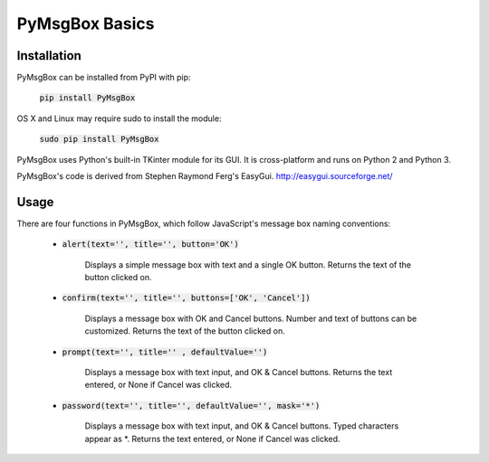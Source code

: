 .. default-role:: code
===============
PyMsgBox Basics
===============


Installation
============

PyMsgBox can be installed from PyPI with pip:

    `pip install PyMsgBox`

OS X and Linux may require sudo to install the module:

    `sudo pip install PyMsgBox`

PyMsgBox uses Python's built-in TKinter module for its GUI. It is cross-platform and runs on Python 2 and Python 3.

PyMsgBox's code is derived from Stephen Raymond Ferg's EasyGui. http://easygui.sourceforge.net/

Usage
=====

There are four functions in PyMsgBox, which follow JavaScript's message box naming conventions:

 - `alert(text='', title='', button='OK')`

    Displays a simple message box with text and a single OK button. Returns the text of the button clicked on.

 - `confirm(text='', title='', buttons=['OK', 'Cancel'])`

    Displays a message box with OK and Cancel buttons. Number and text of buttons can be customized. Returns the text of the button clicked on.

 - `prompt(text='', title='' , defaultValue='')`

    Displays a message box with text input, and OK & Cancel buttons. Returns the text entered, or None if Cancel was clicked.

 - `password(text='', title='', defaultValue='', mask='*')`

    Displays a message box with text input, and OK & Cancel buttons. Typed characters appear as *. Returns the text entered, or None if Cancel was clicked.


